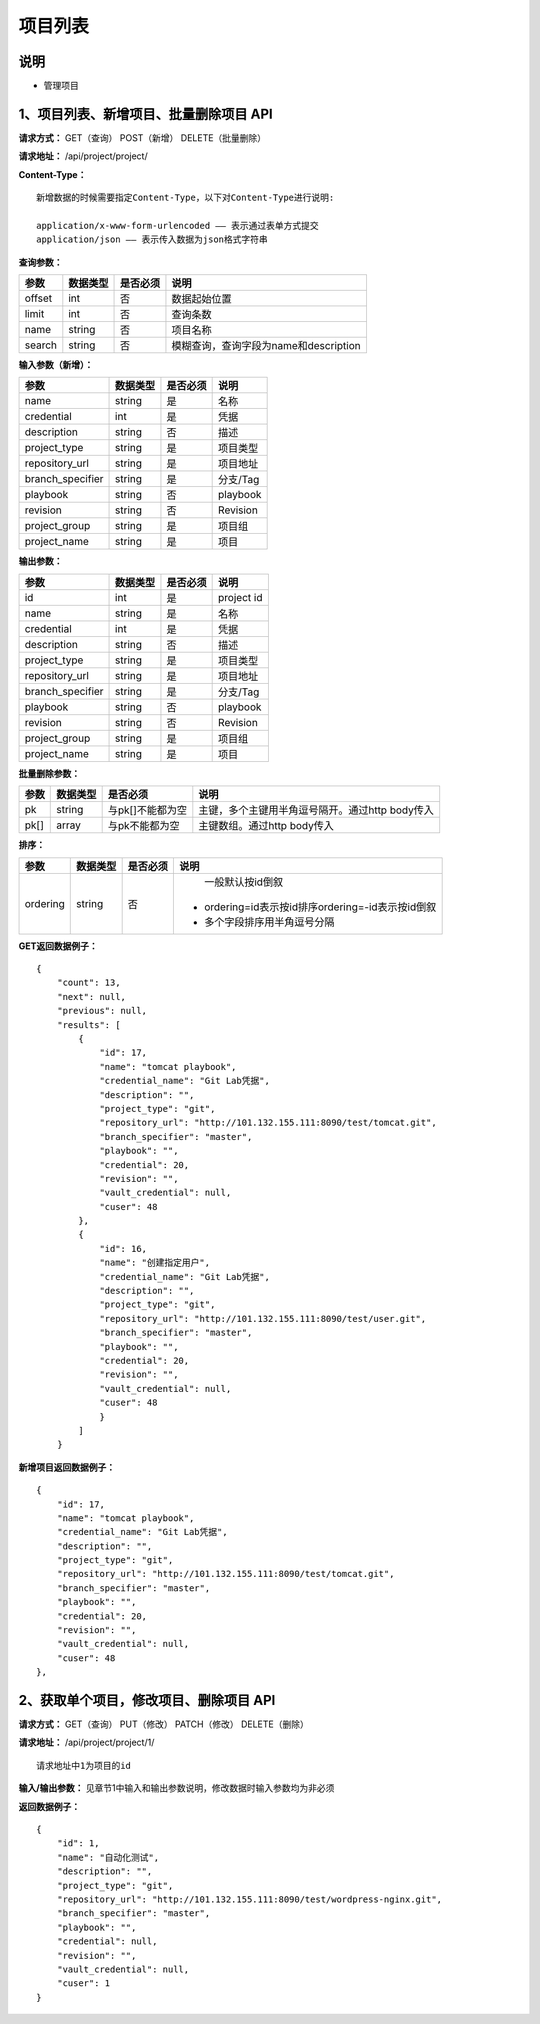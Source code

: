 
项目列表
=======================

说明
-----------------------
- 管理项目

1、项目列表、新增项目、批量删除项目 API
-----------------------------------------------

**请求方式：**    GET（查询） POST（新增） DELETE（批量删除）


**请求地址：**    /api/project/project/


**Content-Type：**
::
    新增数据的时候需要指定Content-Type，以下对Content-Type进行说明:

    application/x-www-form-urlencoded —— 表示通过表单方式提交
    application/json —— 表示传入数据为json格式字符串


**查询参数：**

+------------------------+------------+------------+------------------------------------------------+
|**参数**                |**数据类型**|**是否必须**|**说明**                                        |
+------------------------+------------+------------+------------------------------------------------+
| offset                 | int        | 否         | 数据起始位置                                   |
+------------------------+------------+------------+------------------------------------------------+
| limit                  | int        | 否         | 查询条数                                       |
+------------------------+------------+------------+------------------------------------------------+
| name                   | string     | 否         | 项目名称                                       |
+------------------------+------------+------------+------------------------------------------------+
| search                 | string     | 否         | 模糊查询，查询字段为name和description          |
+------------------------+------------+------------+------------------------------------------------+



**输入参数（新增）：**

+------------------------+------------+------------+------------------------------------------------+
|**参数**                |**数据类型**|**是否必须**|**说明**                                        |
+------------------------+------------+------------+------------------------------------------------+
| name                   | string     | 是         | 名称                                           |
+------------------------+------------+------------+------------------------------------------------+
| credential             | int        | 是         | 凭据                                           |
+------------------------+------------+------------+------------------------------------------------+
| description            | string     | 否         | 描述                                           |
+------------------------+------------+------------+------------------------------------------------+
| project_type           | string     | 是         | 项目类型                                       |
+------------------------+------------+------------+------------------------------------------------+
| repository_url         | string     | 是         | 项目地址                                       |
+------------------------+------------+------------+------------------------------------------------+
| branch_specifier       | string     | 是         | 分支/Tag                                       |
+------------------------+------------+------------+------------------------------------------------+
| playbook               | string     | 否         | playbook                                       |
+------------------------+------------+------------+------------------------------------------------+
| revision               | string     | 否         | Revision                                       |
+------------------------+------------+------------+------------------------------------------------+
| project_group          | string     | 是         | 项目组                                         |
+------------------------+------------+------------+------------------------------------------------+
| project_name           | string     | 是         | 项目                                           |
+------------------------+------------+------------+------------------------------------------------+


**输出参数：**

+------------------------+------------+------------+------------------------------------------------+
|**参数**                |**数据类型**|**是否必须**|**说明**                                        |
+------------------------+------------+------------+------------------------------------------------+
| id                     | int        | 是         | project id                                     |
+------------------------+------------+------------+------------------------------------------------+
| name                   | string     | 是         | 名称                                           |
+------------------------+------------+------------+------------------------------------------------+
| credential             | int        | 是         | 凭据                                           |
+------------------------+------------+------------+------------------------------------------------+
| description            | string     | 否         | 描述                                           |
+------------------------+------------+------------+------------------------------------------------+
| project_type           | string     | 是         | 项目类型                                       |
+------------------------+------------+------------+------------------------------------------------+
| repository_url         | string     | 是         | 项目地址                                       |
+------------------------+------------+------------+------------------------------------------------+
| branch_specifier       | string     | 是         | 分支/Tag                                       |
+------------------------+------------+------------+------------------------------------------------+
| playbook               | string     | 否         | playbook                                       |
+------------------------+------------+------------+------------------------------------------------+
| revision               | string     | 否         | Revision                                       |
+------------------------+------------+------------+------------------------------------------------+
| project_group          | string     | 是         | 项目组                                         |
+------------------------+------------+------------+------------------------------------------------+
| project_name           | string     | 是         | 项目                                           |
+------------------------+------------+------------+------------------------------------------------+

**批量删除参数：**

+------------------------+------------+-------------------+-------------------------------------------------+
|**参数**                |**数据类型**|**是否必须**       |**说明**                                         |
+------------------------+------------+-------------------+-------------------------------------------------+
| pk                     | string     | 与pk[]不能都为空  | 主键，多个主键用半角逗号隔开。通过http body传入 |
+------------------------+------------+-------------------+-------------------------------------------------+
| pk[]                   | array      | 与pk不能都为空    | 主键数组。通过http body传入                     |
+------------------------+------------+-------------------+-------------------------------------------------+

**排序：**

+------------------------+------------+-------------------+---------------------------------------------------+
|**参数**                |**数据类型**|**是否必须**       |**说明**                                           |
+------------------------+------------+-------------------+---------------------------------------------------+
|                        |            |                   |   一般默认按id倒叙                                |
| ordering               | string     | 否                | - ordering=id表示按id排序ordering=-id表示按id倒叙 |
|                        |            |                   | - 多个字段排序用半角逗号分隔                      |
+------------------------+------------+-------------------+---------------------------------------------------+

**GET返回数据例子：**
::

    {
        "count": 13,
        "next": null,
        "previous": null,
        "results": [
            {
                "id": 17,
                "name": "tomcat playbook",
                "credential_name": "Git Lab凭据",
                "description": "",
                "project_type": "git",
                "repository_url": "http://101.132.155.111:8090/test/tomcat.git",
                "branch_specifier": "master",
                "playbook": "",
                "credential": 20,
                "revision": "",
                "vault_credential": null,
                "cuser": 48
            },
            {
                "id": 16,
                "name": "创建指定用户",
                "credential_name": "Git Lab凭据",
                "description": "",
                "project_type": "git",
                "repository_url": "http://101.132.155.111:8090/test/user.git",
                "branch_specifier": "master",
                "playbook": "",
                "credential": 20,
                "revision": "",
                "vault_credential": null,
                "cuser": 48
                }
            ]
        }

**新增项目返回数据例子：**
::
    {
        "id": 17,
        "name": "tomcat playbook",
        "credential_name": "Git Lab凭据",
        "description": "",
        "project_type": "git",
        "repository_url": "http://101.132.155.111:8090/test/tomcat.git",
        "branch_specifier": "master",
        "playbook": "",
        "credential": 20,
        "revision": "",
        "vault_credential": null,
        "cuser": 48
    },


2、获取单个项目，修改项目、删除项目 API
-----------------------------------------------

**请求方式：**    GET（查询） PUT（修改） PATCH（修改） DELETE（删除）

**请求地址：**    /api/project/project/1/
::

    请求地址中1为项目的id


**输入/输出参数：**   见章节1中输入和输出参数说明，修改数据时输入参数均为非必须

**返回数据例子：**
::
    {
        "id": 1,
        "name": "自动化测试",
        "description": "",
        "project_type": "git",
        "repository_url": "http://101.132.155.111:8090/test/wordpress-nginx.git",
        "branch_specifier": "master",
        "playbook": "",
        "credential": null,
        "revision": "",
        "vault_credential": null,
        "cuser": 1
    }
